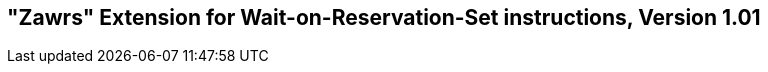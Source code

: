 [[chap:zawrs]]
== "Zawrs" Extension for Wait-on-Reservation-Set instructions, Version 1.01

ifeval::[{RVZawrs} == false]
{ohg-config}: This extension is not supported.
endif::[]
